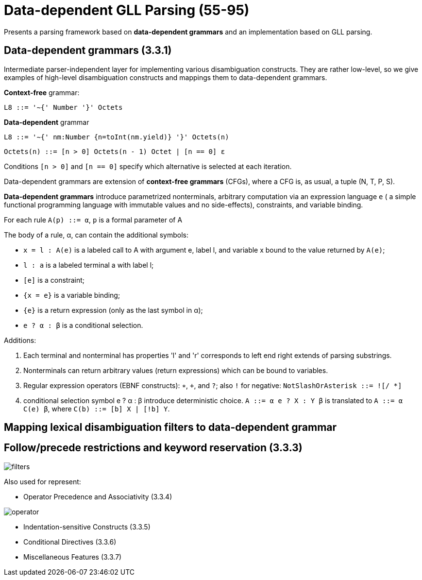 = Data-dependent GLL Parsing (55-95)

Presents a parsing framework based on *data-dependent grammars* and an implementation based on GLL parsing.

== Data-dependent grammars (3.3.1)
Intermediate parser-independent layer for implementing various disambiguation constructs. They are rather low-level, so we give examples of high-level disambiguation constructs and mappings them to data-dependent grammars.

*Context-free* grammar: 

`L8 ::= '∼{' Number '}' Octets`

*Data-dependent* grammar

`L8 ::= '∼{' nm:Number {n=toInt(nm.yield)} '}' Octets(n)`

`Octets(n) ::= [n > 0] Octets(n - 1) Octet
    | [n == 0] ε`

Conditions `[n > 0]` and `[n == 0]` specify which alternative is selected at each iteration.

Data-dependent grammars are extension of *context-free grammars* (CFGs), where a CFG is, as usual, a tuple (N, T, P, S).

*Data-dependent grammars* introduce parametrized nonterminals, arbitrary computation via an expression language `e` ( a simple functional programming language with immutable values and no side-effects), constraints, and variable binding. 

For each rule `A(p) ::= α`, `p` is a formal parameter of A

The body of a rule, α, can contain the additional symbols:

*  `x = l : A(e)` is a labeled call to A with argument e, label l, and variable x bound to the value returned by `A(e)`;
*  `l : a` is a labeled terminal a with label l;
* `[e]` is a constraint;
* `{x = e}` is a variable binding;
* `{e}` is a return expression (only as the last symbol in α);
* `e ? α : β` is a conditional selection.

Additions:

1. Each terminal and nonterminal has properties 'l' and 'r' corresponds to left end right extends of parsing substrings.
2. Nonterminals can return arbitrary values (return expressions)  which can
be bound to variables.
3. Regular expression operators (EBNF constructs): `∗`, `+`, and `?`; also `!` for negative: `NotSlashOrAsterisk ::= ![/ *]` 
4. conditional selection symbol e ? α : β introduce deterministic choice. `A ::= α e ? X : Y β` is translated to `A ::= α C(e) β`,
where `C(b) ::= [b] X | [!b] Y`.


==  Mapping lexical disambiguation filters to data-dependent grammar

== Follow/precede restrictions and keyword reservation (3.3.3)

image::media/filters.png[]


Also used for represent:

* Operator Precedence and Associativity (3.3.4)

image::media/operator.png[]

* Indentation-sensitive Constructs (3.3.5)

* Conditional Directives (3.3.6)

* Miscellaneous Features (3.3.7)